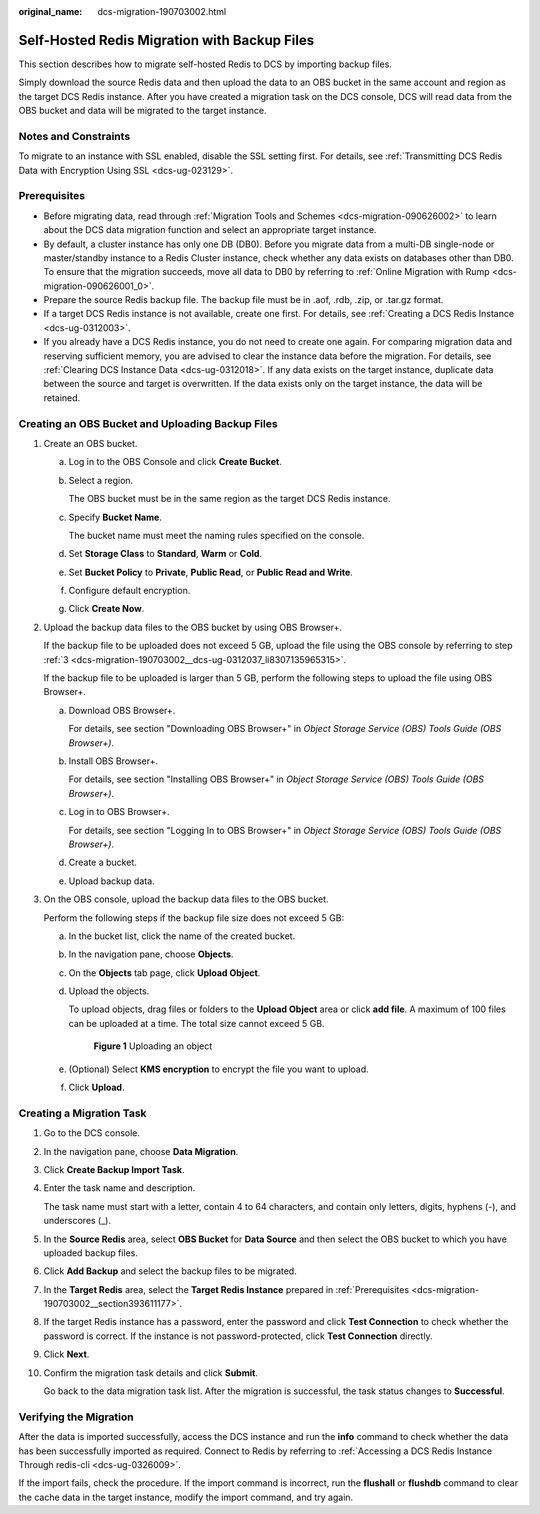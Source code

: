 :original_name: dcs-migration-190703002.html

.. _dcs-migration-190703002:

Self-Hosted Redis Migration with Backup Files
=============================================

This section describes how to migrate self-hosted Redis to DCS by importing backup files.

Simply download the source Redis data and then upload the data to an OBS bucket in the same account and region as the target DCS Redis instance. After you have created a migration task on the DCS console, DCS will read data from the OBS bucket and data will be migrated to the target instance.

Notes and Constraints
---------------------

To migrate to an instance with SSL enabled, disable the SSL setting first. For details, see :ref:`Transmitting DCS Redis Data with Encryption Using SSL <dcs-ug-023129>`.

.. _dcs-migration-190703002__section393611177:

Prerequisites
-------------

-  Before migrating data, read through :ref:`Migration Tools and Schemes <dcs-migration-090626002>` to learn about the DCS data migration function and select an appropriate target instance.
-  By default, a cluster instance has only one DB (DB0). Before you migrate data from a multi-DB single-node or master/standby instance to a Redis Cluster instance, check whether any data exists on databases other than DB0. To ensure that the migration succeeds, move all data to DB0 by referring to :ref:`Online Migration with Rump <dcs-migration-090626001_0>`.
-  Prepare the source Redis backup file. The backup file must be in .aof, .rdb, .zip, or .tar.gz format.
-  If a target DCS Redis instance is not available, create one first. For details, see :ref:`Creating a DCS Redis Instance <dcs-ug-0312003>`.
-  If you already have a DCS Redis instance, you do not need to create one again. For comparing migration data and reserving sufficient memory, you are advised to clear the instance data before the migration. For details, see :ref:`Clearing DCS Instance Data <dcs-ug-0312018>`. If any data exists on the target instance, duplicate data between the source and target is overwritten. If the data exists only on the target instance, the data will be retained.

Creating an OBS Bucket and Uploading Backup Files
-------------------------------------------------

#. Create an OBS bucket.

   a. Log in to the OBS Console and click **Create Bucket**.

   b. Select a region.

      The OBS bucket must be in the same region as the target DCS Redis instance.

   c. Specify **Bucket Name**.

      The bucket name must meet the naming rules specified on the console.

   d. Set **Storage Class** to **Standard**, **Warm** or **Cold**.

   e. Set **Bucket Policy** to **Private**, **Public Read**, or **Public Read and Write**.

   f. Configure default encryption.

   g. Click **Create Now**.

#. Upload the backup data files to the OBS bucket by using OBS Browser+.

   If the backup file to be uploaded does not exceed 5 GB, upload the file using the OBS console by referring to step :ref:`3 <dcs-migration-190703002__dcs-ug-0312037_li8307135965315>`.

   If the backup file to be uploaded is larger than 5 GB, perform the following steps to upload the file using OBS Browser+.

   a. Download OBS Browser+.

      For details, see section "Downloading OBS Browser+" in *Object Storage Service (OBS) Tools Guide (OBS Browser+)*.

   b. Install OBS Browser+.

      For details, see section "Installing OBS Browser+" in *Object Storage Service (OBS) Tools Guide (OBS Browser+)*.

   c. Log in to OBS Browser+.

      For details, see section "Logging In to OBS Browser+" in *Object Storage Service (OBS) Tools Guide (OBS Browser+)*.

   d. Create a bucket.

   e. Upload backup data.

#. .. _dcs-migration-190703002__dcs-ug-0312037_li8307135965315:

   On the OBS console, upload the backup data files to the OBS bucket.

   Perform the following steps if the backup file size does not exceed 5 GB:

   a. In the bucket list, click the name of the created bucket.

   b. In the navigation pane, choose **Objects**.

   c. On the **Objects** tab page, click **Upload Object**.

   d. Upload the objects.

      To upload objects, drag files or folders to the **Upload Object** area or click **add file**. A maximum of 100 files can be uploaded at a time. The total size cannot exceed 5 GB.


      .. figure:: /_static/images/en-us_image_0000001634759086.png
         :alt: **Figure 1** Uploading an object

         **Figure 1** Uploading an object

   e. (Optional) Select **KMS encryption** to encrypt the file you want to upload.

   f. Click **Upload**.

Creating a Migration Task
-------------------------

#. Go to the DCS console.

#. In the navigation pane, choose **Data Migration**.

#. Click **Create Backup Import Task**.

#. Enter the task name and description.

   The task name must start with a letter, contain 4 to 64 characters, and contain only letters, digits, hyphens (-), and underscores (_).

#. In the **Source Redis** area, select **OBS Bucket** for **Data Source** and then select the OBS bucket to which you have uploaded backup files.

#. Click **Add Backup** and select the backup files to be migrated.

#. In the **Target Redis** area, select the **Target Redis Instance** prepared in :ref:`Prerequisites <dcs-migration-190703002__section393611177>`.

#. If the target Redis instance has a password, enter the password and click **Test Connection** to check whether the password is correct. If the instance is not password-protected, click **Test Connection** directly.

#. Click **Next**.

#. Confirm the migration task details and click **Submit**.

   Go back to the data migration task list. After the migration is successful, the task status changes to **Successful**.

Verifying the Migration
-----------------------

After the data is imported successfully, access the DCS instance and run the **info** command to check whether the data has been successfully imported as required. Connect to Redis by referring to :ref:`Accessing a DCS Redis Instance Through redis-cli <dcs-ug-0326009>`.

If the import fails, check the procedure. If the import command is incorrect, run the **flushall** or **flushdb** command to clear the cache data in the target instance, modify the import command, and try again.
